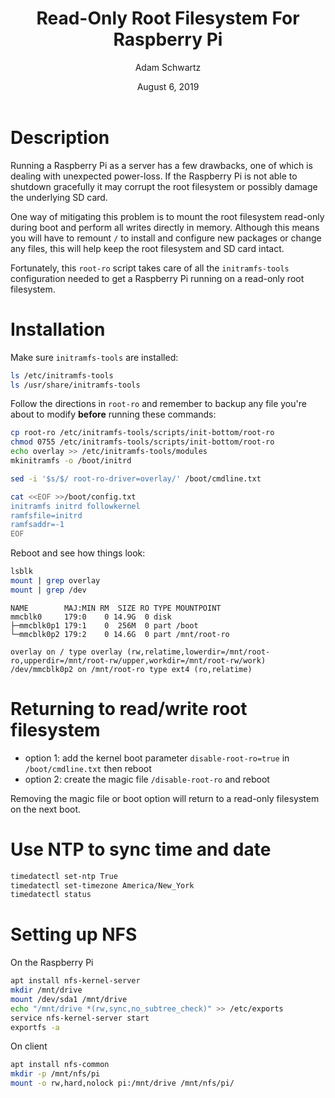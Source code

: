 #+TITLE: Read-Only Root Filesystem For Raspberry Pi
#+AUTHOR: Adam Schwartz
#+DATE: August  6, 2019
#+OPTIONS: ':true *:true toc:nil num:nil

* Description
Running a Raspberry Pi as a server has a few drawbacks, one of which is
dealing with unexpected power-loss. If the Raspberry Pi is not able to
shutdown gracefully it may corrupt the root filesystem or possibly
damage the underlying SD card.

One way of mitigating this problem is to mount the root filesystem
read-only during boot and perform all writes directly in memory.
Although this means you will have to remount ~/~ to install and
configure new packages or change any files, this will help keep the
root filesystem and SD card intact.

Fortunately, this ~root-ro~ script takes care of all the
~initramfs-tools~ configuration needed to get a Raspberry Pi running on
a read-only root filesystem.

* Installation
Make sure ~initramfs-tools~ are installed:
#+BEGIN_SRC sh
ls /etc/initramfs-tools
ls /usr/share/initramfs-tools
#+END_SRC

Follow the directions in ~root-ro~ and remember to backup any file
you're about to modify *before* running these commands:
#+BEGIN_SRC sh
cp root-ro /etc/initramfs-tools/scripts/init-bottom/root-ro
chmod 0755 /etc/initramfs-tools/scripts/init-bottom/root-ro
echo overlay >> /etc/initramfs-tools/modules
mkinitramfs -o /boot/initrd

sed -i '$s/$/ root-ro-driver=overlay/' /boot/cmdline.txt

cat <<EOF >>/boot/config.txt
initramfs initrd followkernel
ramfsfile=initrd
ramfsaddr=-1
EOF
#+END_SRC

Reboot and see how things look:
#+BEGIN_SRC sh
lsblk
mount | grep overlay
mount | grep /dev
#+END_SRC

#+BEGIN_SRC text
NAME        MAJ:MIN RM  SIZE RO TYPE MOUNTPOINT
mmcblk0     179:0    0 14.9G  0 disk
├─mmcblk0p1 179:1    0  256M  0 part /boot
└─mmcblk0p2 179:2    0 14.6G  0 part /mnt/root-ro

overlay on / type overlay (rw,relatime,lowerdir=/mnt/root-ro,upperdir=/mnt/root-rw/upper,workdir=/mnt/root-rw/work)
/dev/mmcblk0p2 on /mnt/root-ro type ext4 (ro,relatime)
#+END_SRC

* Returning to read/write root filesystem
- option 1: add the kernel boot parameter ~disable-root-ro=true~ in ~/boot/cmdline.txt~ then reboot
- option 2: create the magic file ~/disable-root-ro~ and reboot

Removing the magic file or boot option will return to a read-only filesystem on the next boot.

* Use NTP to sync time and date
#+BEGIN_SRC sh
timedatectl set-ntp True
timedatectl set-timezone America/New_York
timedatectl status
#+END_SRC

* Setting up NFS
On the Raspberry Pi
#+BEGIN_SRC sh
apt install nfs-kernel-server
mkdir /mnt/drive
mount /dev/sda1 /mnt/drive
echo "/mnt/drive *(rw,sync,no_subtree_check)" >> /etc/exports
service nfs-kernel-server start
exportfs -a
#+END_SRC

On client
#+BEGIN_SRC sh
apt install nfs-common
mkdir -p /mnt/nfs/pi
mount -o rw,hard,nolock pi:/mnt/drive /mnt/nfs/pi/
#+END_SRC
